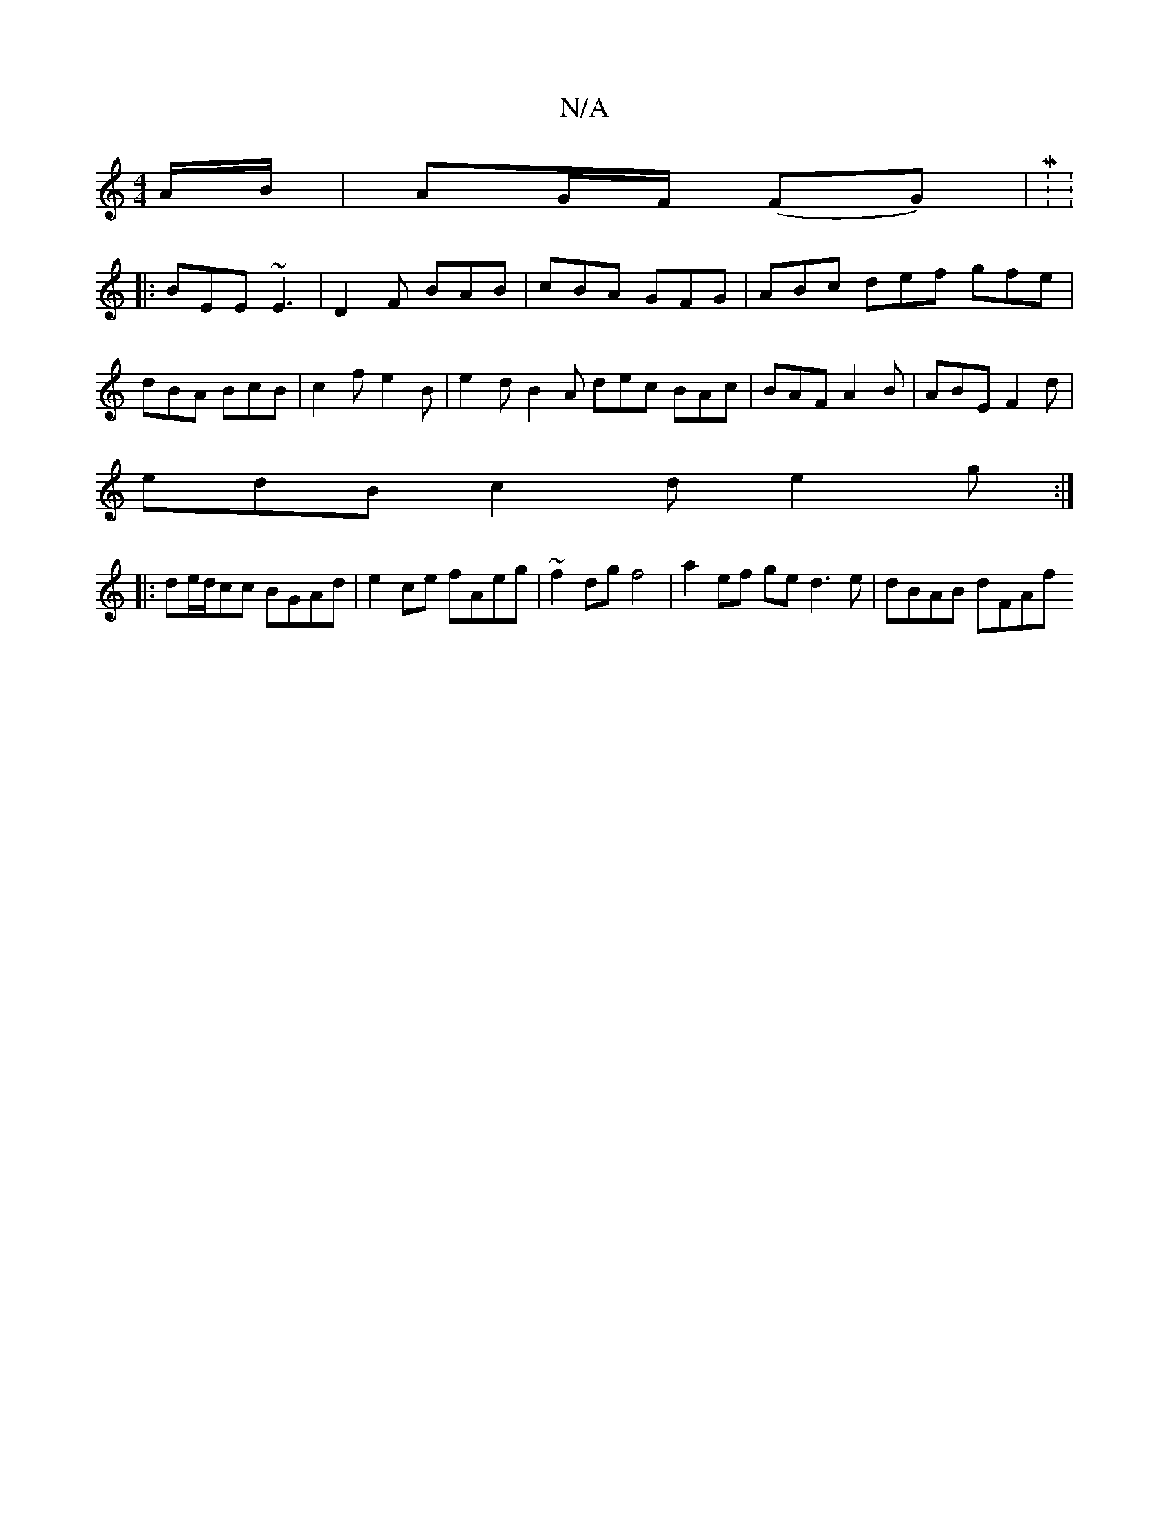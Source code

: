 X:1
T:N/A
M:4/4
R:N/A
K:Cmajor
A/B/|AG/F/ (FG) | M:V:4
|:BEE ~E3|D2F BAB|cBA GFG|ABc def gfe|dBA BcB|c2 f e2 B | e2d B2A dec BAc | BAF A2B | ABE F2d |
edB c2 d e2 g :|
|:de/d/cc BGAd | e2 ce fAeg | ~f2dg f4 | a2 ef ge d3e|dBAB dFAf